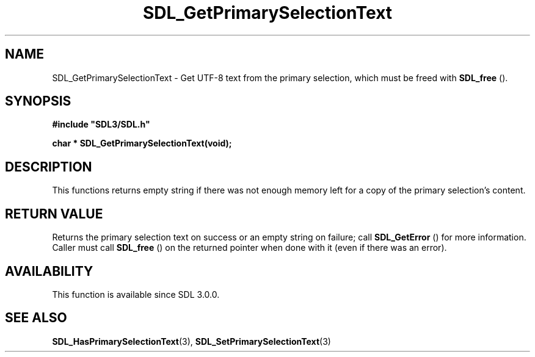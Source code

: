 .\" This manpage content is licensed under Creative Commons
.\"  Attribution 4.0 International (CC BY 4.0)
.\"   https://creativecommons.org/licenses/by/4.0/
.\" This manpage was generated from SDL's wiki page for SDL_GetPrimarySelectionText:
.\"   https://wiki.libsdl.org/SDL_GetPrimarySelectionText
.\" Generated with SDL/build-scripts/wikiheaders.pl
.\"  revision SDL-aba3038
.\" Please report issues in this manpage's content at:
.\"   https://github.com/libsdl-org/sdlwiki/issues/new
.\" Please report issues in the generation of this manpage from the wiki at:
.\"   https://github.com/libsdl-org/SDL/issues/new?title=Misgenerated%20manpage%20for%20SDL_GetPrimarySelectionText
.\" SDL can be found at https://libsdl.org/
.de URL
\$2 \(laURL: \$1 \(ra\$3
..
.if \n[.g] .mso www.tmac
.TH SDL_GetPrimarySelectionText 3 "SDL 3.0.0" "SDL" "SDL3 FUNCTIONS"
.SH NAME
SDL_GetPrimarySelectionText \- Get UTF-8 text from the primary selection, which must be freed with 
.BR SDL_free
()\[char46]
.SH SYNOPSIS
.nf
.B #include \(dqSDL3/SDL.h\(dq
.PP
.BI "char * SDL_GetPrimarySelectionText(void);
.fi
.SH DESCRIPTION
This functions returns empty string if there was not enough memory left for
a copy of the primary selection's content\[char46]

.SH RETURN VALUE
Returns the primary selection text on success or an empty string on
failure; call 
.BR SDL_GetError
() for more information\[char46] Caller
must call 
.BR SDL_free
() on the returned pointer when done with it
(even if there was an error)\[char46]

.SH AVAILABILITY
This function is available since SDL 3\[char46]0\[char46]0\[char46]

.SH SEE ALSO
.BR SDL_HasPrimarySelectionText (3),
.BR SDL_SetPrimarySelectionText (3)
